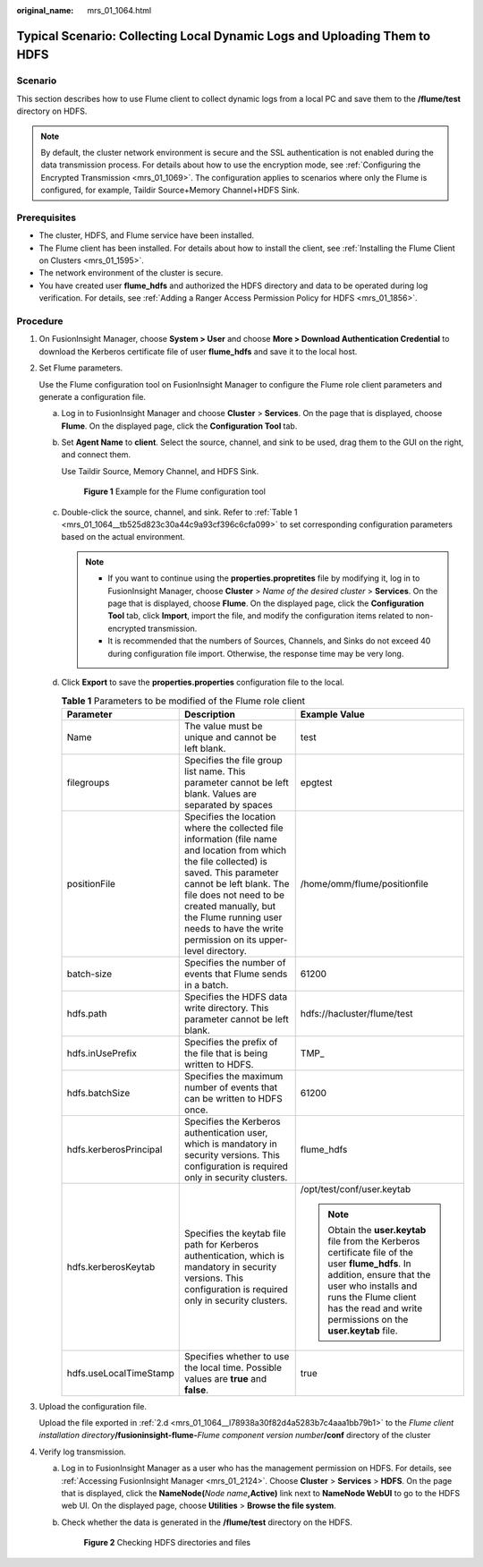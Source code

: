 :original_name: mrs_01_1064.html

.. _mrs_01_1064:

Typical Scenario: Collecting Local Dynamic Logs and Uploading Them to HDFS
==========================================================================

Scenario
--------

This section describes how to use Flume client to collect dynamic logs from a local PC and save them to the **/flume/test** directory on HDFS.

.. note::

   By default, the cluster network environment is secure and the SSL authentication is not enabled during the data transmission process. For details about how to use the encryption mode, see :ref:`Configuring the Encrypted Transmission <mrs_01_1069>`. The configuration applies to scenarios where only the Flume is configured, for example, Taildir Source+Memory Channel+HDFS Sink.

Prerequisites
-------------

-  The cluster, HDFS, and Flume service have been installed.
-  The Flume client has been installed. For details about how to install the client, see :ref:`Installing the Flume Client on Clusters <mrs_01_1595>`.
-  The network environment of the cluster is secure.
-  You have created user **flume_hdfs** and authorized the HDFS directory and data to be operated during log verification. For details, see :ref:`Adding a Ranger Access Permission Policy for HDFS <mrs_01_1856>`.

Procedure
---------

#. On FusionInsight Manager, choose **System > User** and choose **More > Download Authentication Credential** to download the Kerberos certificate file of user **flume_hdfs** and save it to the local host.

#. Set Flume parameters.

   Use the Flume configuration tool on FusionInsight Manager to configure the Flume role client parameters and generate a configuration file.

   a. Log in to FusionInsight Manager and choose **Cluster** > **Services**. On the page that is displayed, choose **Flume**. On the displayed page, click the **Configuration Tool** tab.

   b. Set **Agent Name** to **client**. Select the source, channel, and sink to be used, drag them to the GUI on the right, and connect them.

      Use Taildir Source, Memory Channel, and HDFS Sink.


      .. figure:: /_static/images/en-us_image_0000001295740120.png
         :alt: **Figure 1** Example for the Flume configuration tool

         **Figure 1** Example for the Flume configuration tool

   c. Double-click the source, channel, and sink. Refer to :ref:`Table 1 <mrs_01_1064__tb525d823c30a44c9a93cf396c6cfa099>` to set corresponding configuration parameters based on the actual environment.

      .. note::

         -  If you want to continue using the **properties.propretites** file by modifying it, log in to FusionInsight Manager, choose **Cluster** > *Name of the desired cluster* > **Services**. On the page that is displayed, choose **Flume**. On the displayed page, click the **Configuration Tool** tab, click **Import**, import the file, and modify the configuration items related to non-encrypted transmission.
         -  It is recommended that the numbers of Sources, Channels, and Sinks do not exceed 40 during configuration file import. Otherwise, the response time may be very long.

   d. .. _mrs_01_1064__l78938a30f82d4a5283b7c4aaa1bb79b1:

      Click **Export** to save the **properties.properties** configuration file to the local.

      .. _mrs_01_1064__tb525d823c30a44c9a93cf396c6cfa099:

      .. table:: **Table 1** Parameters to be modified of the Flume role client

         +------------------------+--------------------------------------------------------------------------------------------------------------------------------------------------------------------------------------------------------------------------------------------------------------------------------------------------------------+--------------------------------------------------------------------------------------------------------------------------------------------------------------------------------------------------------------------------------------------+
         | Parameter              | Description                                                                                                                                                                                                                                                                                                  | Example Value                                                                                                                                                                                                                              |
         +========================+==============================================================================================================================================================================================================================================================================================================+============================================================================================================================================================================================================================================+
         | Name                   | The value must be unique and cannot be left blank.                                                                                                                                                                                                                                                           | test                                                                                                                                                                                                                                       |
         +------------------------+--------------------------------------------------------------------------------------------------------------------------------------------------------------------------------------------------------------------------------------------------------------------------------------------------------------+--------------------------------------------------------------------------------------------------------------------------------------------------------------------------------------------------------------------------------------------+
         | filegroups             | Specifies the file group list name. This parameter cannot be left blank. Values are separated by spaces                                                                                                                                                                                                      | epgtest                                                                                                                                                                                                                                    |
         +------------------------+--------------------------------------------------------------------------------------------------------------------------------------------------------------------------------------------------------------------------------------------------------------------------------------------------------------+--------------------------------------------------------------------------------------------------------------------------------------------------------------------------------------------------------------------------------------------+
         | positionFile           | Specifies the location where the collected file information (file name and location from which the file collected) is saved. This parameter cannot be left blank. The file does not need to be created manually, but the Flume running user needs to have the write permission on its upper-level directory. | /home/omm/flume/positionfile                                                                                                                                                                                                               |
         +------------------------+--------------------------------------------------------------------------------------------------------------------------------------------------------------------------------------------------------------------------------------------------------------------------------------------------------------+--------------------------------------------------------------------------------------------------------------------------------------------------------------------------------------------------------------------------------------------+
         | batch-size             | Specifies the number of events that Flume sends in a batch.                                                                                                                                                                                                                                                  | 61200                                                                                                                                                                                                                                      |
         +------------------------+--------------------------------------------------------------------------------------------------------------------------------------------------------------------------------------------------------------------------------------------------------------------------------------------------------------+--------------------------------------------------------------------------------------------------------------------------------------------------------------------------------------------------------------------------------------------+
         | hdfs.path              | Specifies the HDFS data write directory. This parameter cannot be left blank.                                                                                                                                                                                                                                | hdfs://hacluster/flume/test                                                                                                                                                                                                                |
         +------------------------+--------------------------------------------------------------------------------------------------------------------------------------------------------------------------------------------------------------------------------------------------------------------------------------------------------------+--------------------------------------------------------------------------------------------------------------------------------------------------------------------------------------------------------------------------------------------+
         | hdfs.inUsePrefix       | Specifies the prefix of the file that is being written to HDFS.                                                                                                                                                                                                                                              | TMP\_                                                                                                                                                                                                                                      |
         +------------------------+--------------------------------------------------------------------------------------------------------------------------------------------------------------------------------------------------------------------------------------------------------------------------------------------------------------+--------------------------------------------------------------------------------------------------------------------------------------------------------------------------------------------------------------------------------------------+
         | hdfs.batchSize         | Specifies the maximum number of events that can be written to HDFS once.                                                                                                                                                                                                                                     | 61200                                                                                                                                                                                                                                      |
         +------------------------+--------------------------------------------------------------------------------------------------------------------------------------------------------------------------------------------------------------------------------------------------------------------------------------------------------------+--------------------------------------------------------------------------------------------------------------------------------------------------------------------------------------------------------------------------------------------+
         | hdfs.kerberosPrincipal | Specifies the Kerberos authentication user, which is mandatory in security versions. This configuration is required only in security clusters.                                                                                                                                                               | flume_hdfs                                                                                                                                                                                                                                 |
         +------------------------+--------------------------------------------------------------------------------------------------------------------------------------------------------------------------------------------------------------------------------------------------------------------------------------------------------------+--------------------------------------------------------------------------------------------------------------------------------------------------------------------------------------------------------------------------------------------+
         | hdfs.kerberosKeytab    | Specifies the keytab file path for Kerberos authentication, which is mandatory in security versions. This configuration is required only in security clusters.                                                                                                                                               | /opt/test/conf/user.keytab                                                                                                                                                                                                                 |
         |                        |                                                                                                                                                                                                                                                                                                              |                                                                                                                                                                                                                                            |
         |                        |                                                                                                                                                                                                                                                                                                              | .. note::                                                                                                                                                                                                                                  |
         |                        |                                                                                                                                                                                                                                                                                                              |                                                                                                                                                                                                                                            |
         |                        |                                                                                                                                                                                                                                                                                                              |    Obtain the **user.keytab** file from the Kerberos certificate file of the user **flume_hdfs**. In addition, ensure that the user who installs and runs the Flume client has the read and write permissions on the **user.keytab** file. |
         +------------------------+--------------------------------------------------------------------------------------------------------------------------------------------------------------------------------------------------------------------------------------------------------------------------------------------------------------+--------------------------------------------------------------------------------------------------------------------------------------------------------------------------------------------------------------------------------------------+
         | hdfs.useLocalTimeStamp | Specifies whether to use the local time. Possible values are **true** and **false**.                                                                                                                                                                                                                         | true                                                                                                                                                                                                                                       |
         +------------------------+--------------------------------------------------------------------------------------------------------------------------------------------------------------------------------------------------------------------------------------------------------------------------------------------------------------+--------------------------------------------------------------------------------------------------------------------------------------------------------------------------------------------------------------------------------------------+

#. Upload the configuration file.

   Upload the file exported in :ref:`2.d <mrs_01_1064__l78938a30f82d4a5283b7c4aaa1bb79b1>` to the *Flume client installation directory*\ **/fusioninsight-flume-**\ *Flume component version number*\ **/conf** directory of the cluster

4. Verify log transmission.

   a. Log in to FusionInsight Manager as a user who has the management permission on HDFS. For details, see :ref:`Accessing FusionInsight Manager <mrs_01_2124>`. Choose **Cluster** > **Services** > **HDFS**. On the page that is displayed, click the **NameNode(**\ *Node name*\ **,Active)** link next to **NameNode WebUI** to go to the HDFS web UI. On the displayed page, choose **Utilities** > **Browse the file system**.

   b. Check whether the data is generated in the **/flume/test** directory on the HDFS.


      .. figure:: /_static/images/en-us_image_0000001349259225.png
         :alt: **Figure 2** Checking HDFS directories and files

         **Figure 2** Checking HDFS directories and files
